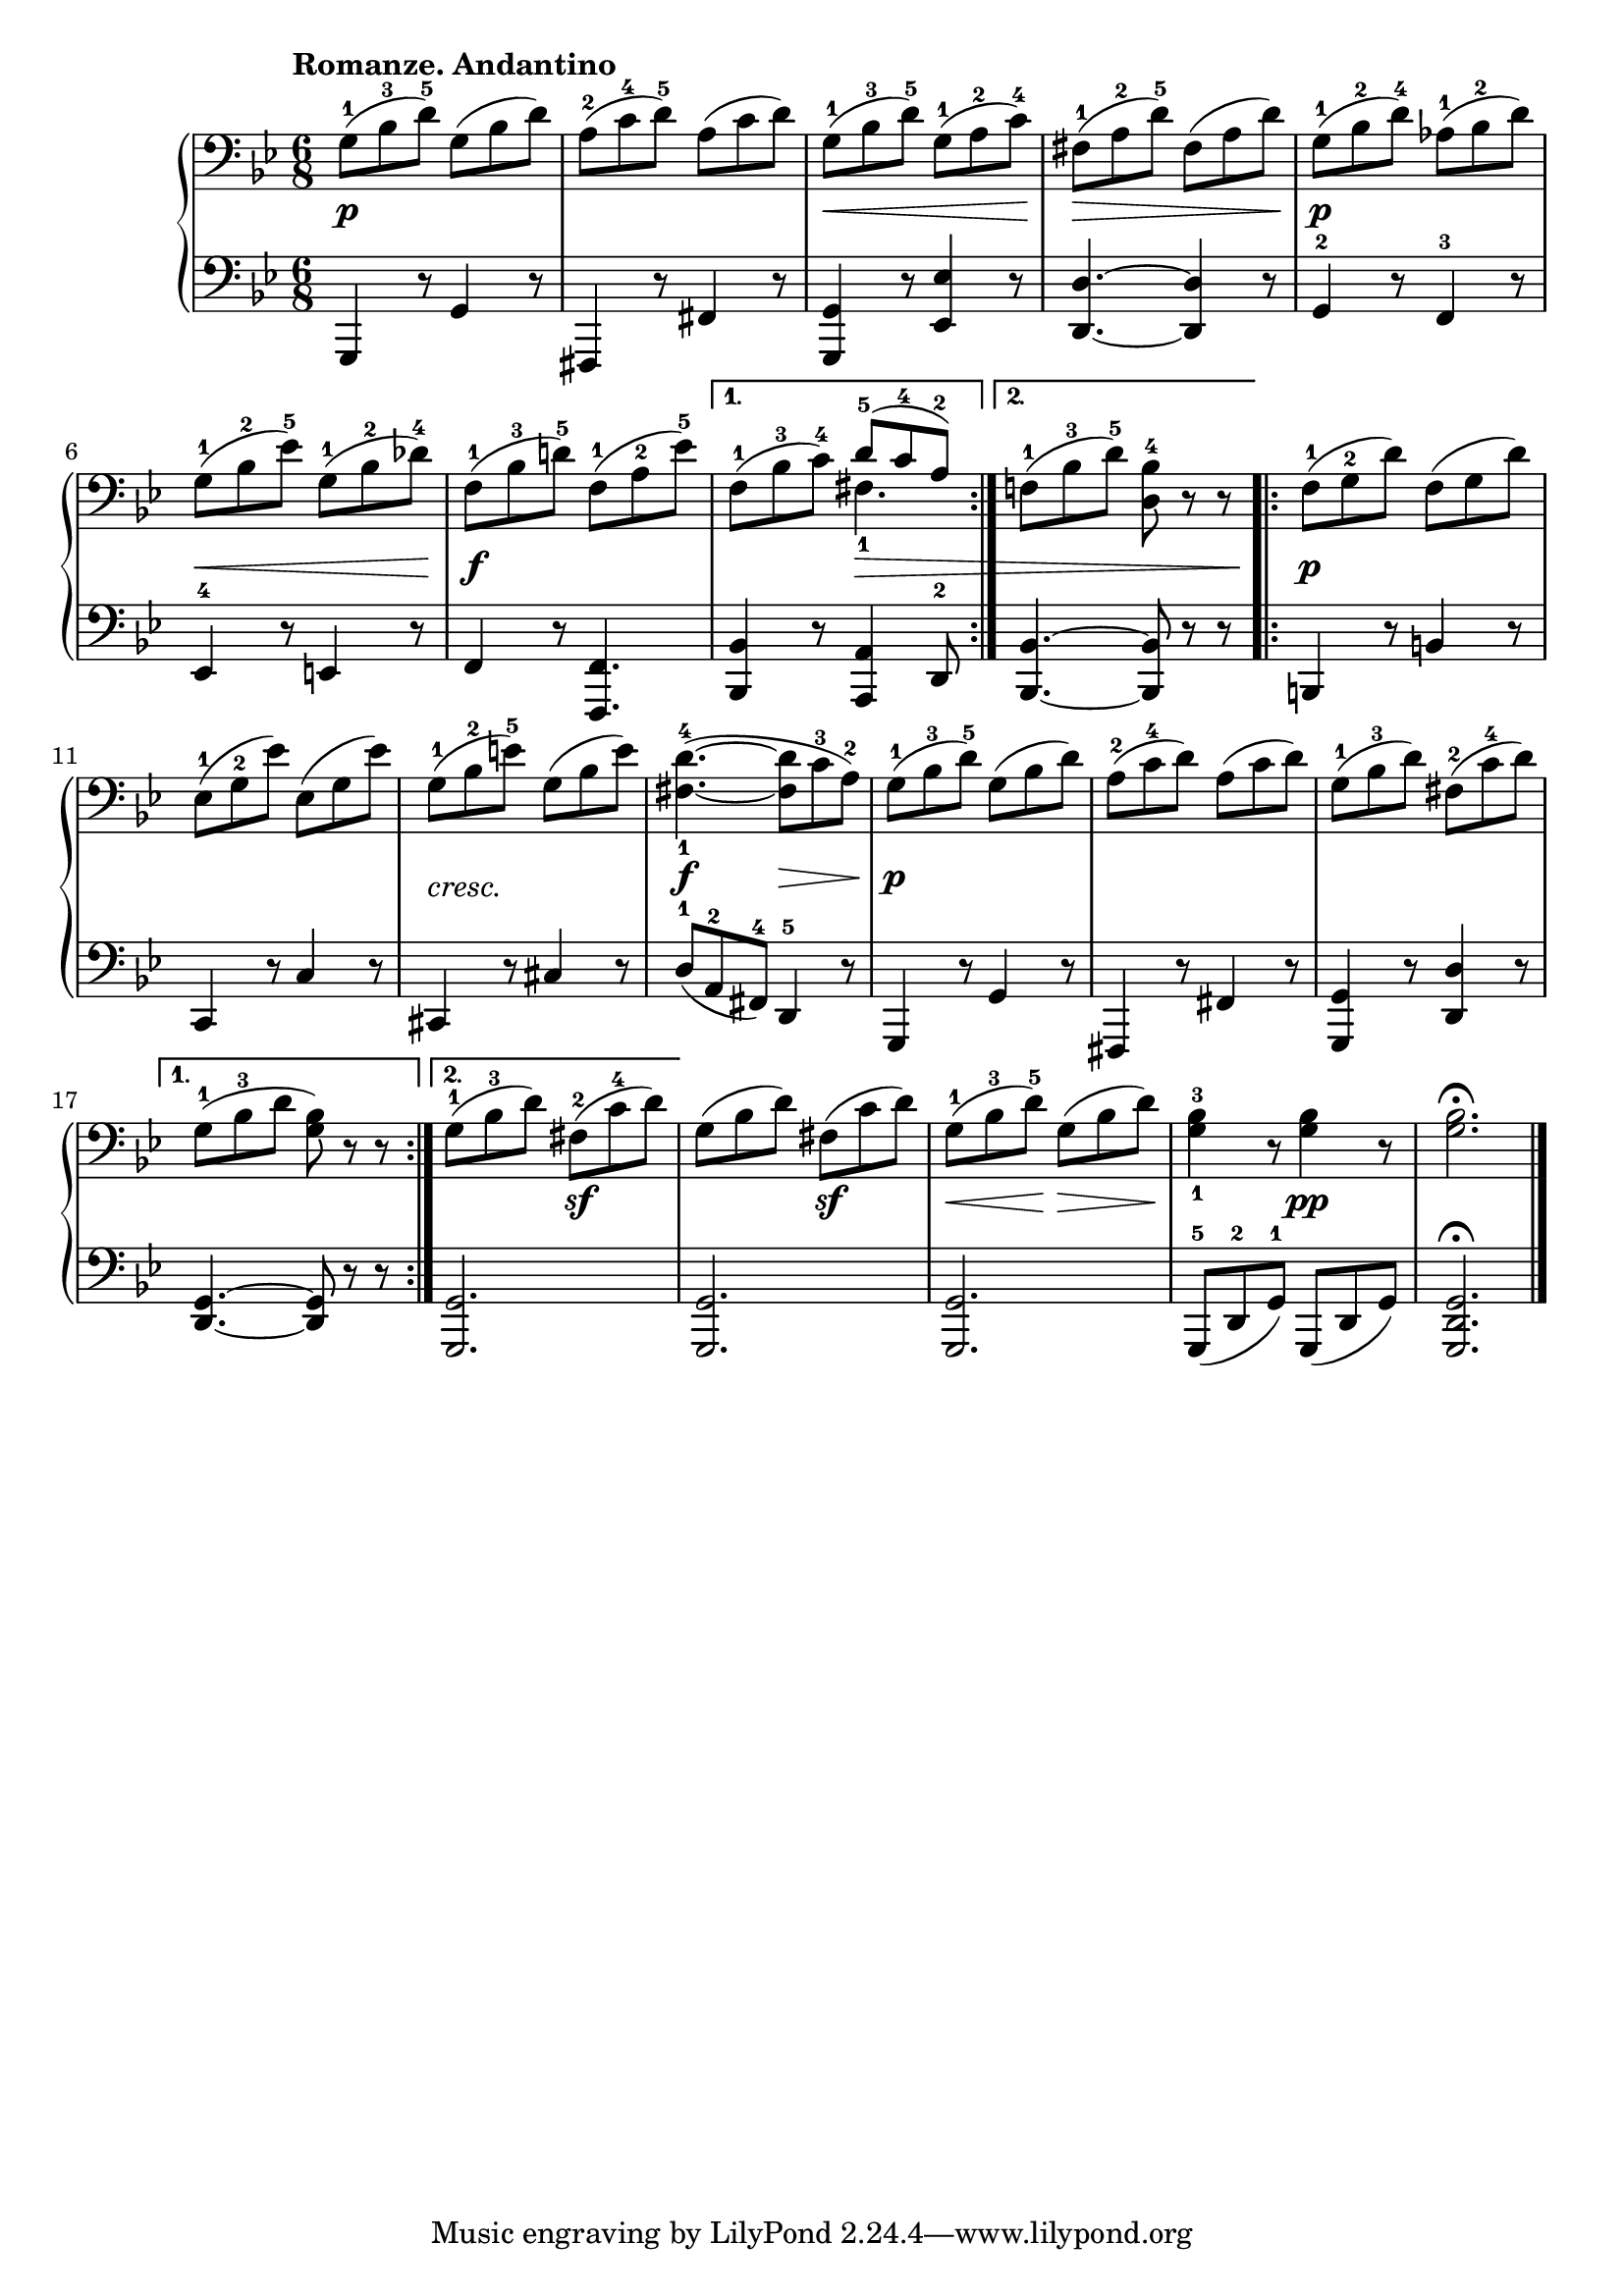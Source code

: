 \version "2.19.30"


secondoDynamics =  {
    s2.\p s2. s8\< s2 s8\! s8\> s2 s8\! s2.\p s8\< s2 s8\! s2.\f
    s4. s8\> s4 s2. s2.\p s2. s2.-\markup\italic{cresc.} s4.\f s8\> s8 s8\! s2.\p
    s2. s2. s2. s4. s4.\sf s4. s4.\sf s8\< s8 s8\! s8\> s8 s8\! s4. s4.\pp s2.
}

secondoUp =  {
	\tempo "Romanze. Andantino"
    \time 6/8
    \clef bass
    \key bes \major
    \relative c' {
			\accidentalStyle modern
	\repeat volta 2 {
	    g8(-1 bes-3 d-5) g,( bes d)
	    a(-2 c-4 d)-5 a( c d)
	    g,(-1 bes-3 d-5) g,(-1 a-2 c)-4
	    fis,(-1 a-2 d)-5 fis,( a d)
	    g,(-1  bes-2 d)-4 aes(-1 bes-2 d)

\break %6
	    g,(-1 bes-2 ees)-5 g,(-1 bes-2 des)-4
	    f,(-1 bes-3 d)-5 f,(-1 a-2 ees')-5
	}
	\alternative {
	    { f,(-1 bes-3 c)-4 <<  { d8(-5 c-4 a)-2 } \\ { fis4.-1 } >> }
	    { f8(-1 bes-3 d)-5 <d, bes'-4> r r }
	}
	\repeat volta 2 {
	    f(-1 g-2 d') f,( g d')
	    ees,(-1 g-2 ees') ees,( g ees')
	    g,(-1 bes-2 e)-5 g,( bes e)
	    <fis,-1 d'-4>4.(~ <fis d'>8 c'-3 a-2)
	    g(-1 bes-3 d-5) g,( bes d)

	    a(-2 c-4 d) a( c d)
	    g,(-1 bes-3 d) fis,(-2 c'-4 d)
	}
	\alternative {
	    { g,(-1 bes-3 d <g, bes>) r8 r8 }
	    { g(-1 bes-3 d) fis,(-2 c'-4 d) }
	}
	g,( bes d) fis,( c' d)
	g,(-1 bes-3 d)-5 g,( bes d)
	<g,-1 bes-3>4 r8 <g bes>4 r8
	<g bes>2. \fermata \bar "|."
    }
}

secondoDown =  {
    \time 6/8
    \clef bass   
    \key bes \major
    \relative c {
			\accidentalStyle modern
	\repeat volta 2 {
	    g,4 r8 g'4 r8
	    fis,4 r8 fis'4 r8
	    <g, g'>4 r8 <ees' ees'>4 r8
	    <d d'>4. ~ <d d'>4 r8
	    g4-2 r8 f4-3 r8
	    ees4-4 r8 e4 r8
	    f4 r8 <f, f'>4.
	}
	\alternative {
	    { <bes bes'>4 r8 <a a'>4 d8-2 }
	    { <bes bes'>4. ~ <bes bes'>8 r8 r8 }
	}
	\repeat volta 2 {
	    b4 r8 b'4 r8
	    c,4 r8 c'4 r8
	    cis,4 r8 cis'4 r8
	    d(-1 a-2 fis)-4 d4-5 r8
	    g,4 r8 g'4 r8
	    
	    fis,4 r8 fis'4 r8
	    <g, g'>4 r8 <d' d'>4 r8
	}
	\alternative {
	    { <g d>4. ~ <g d>8 r8 r8 }
	    { <g, g'>2. }
	}
	<g g'>2.
	<g g'>2.
	g8(-5 d'-2 g)-1 g,( d' g)
	<g, d' g>2. \fermata \bar "|."
    }
}

\score{
    \new PianoStaff  <<
	\new Staff = "up"   \secondoUp
	\new Dynamics = "dynamics" \secondoDynamics
	\new Staff = "down" \secondoDown
    >>
}